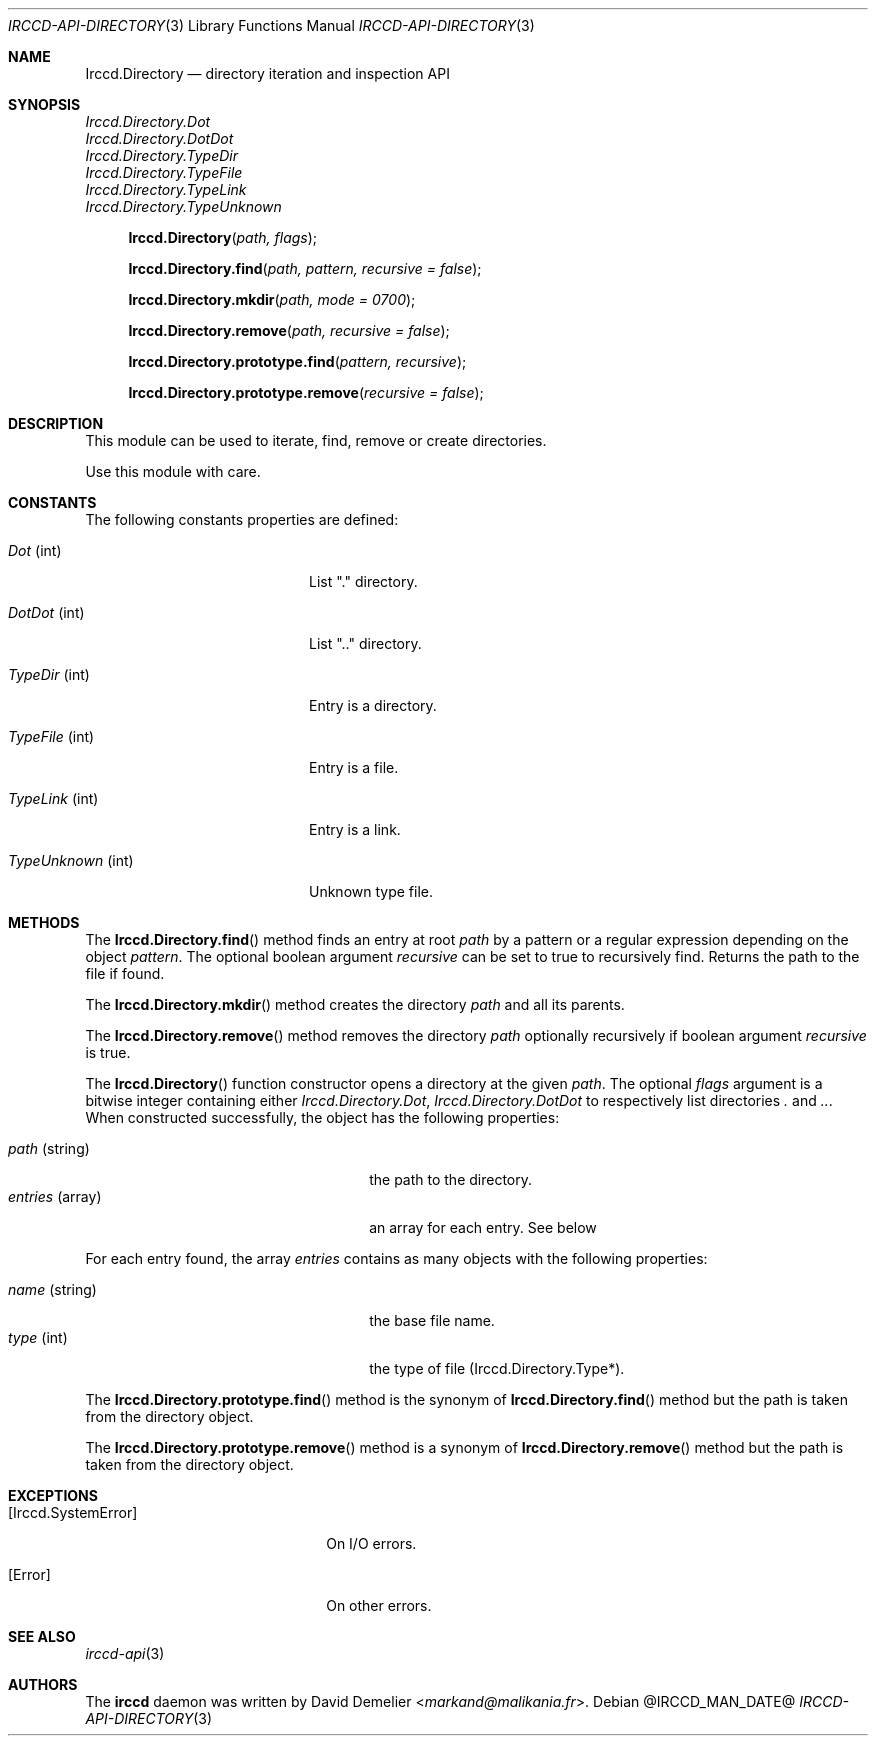 .\"
.\" Copyright (c) 2013-2025 David Demelier <markand@malikania.fr>
.\"
.\" Permission to use, copy, modify, and/or distribute this software for any
.\" purpose with or without fee is hereby granted, provided that the above
.\" copyright notice and this permission notice appear in all copies.
.\"
.\" THE SOFTWARE IS PROVIDED "AS IS" AND THE AUTHOR DISCLAIMS ALL WARRANTIES
.\" WITH REGARD TO THIS SOFTWARE INCLUDING ALL IMPLIED WARRANTIES OF
.\" MERCHANTABILITY AND FITNESS. IN NO EVENT SHALL THE AUTHOR BE LIABLE FOR
.\" ANY SPECIAL, DIRECT, INDIRECT, OR CONSEQUENTIAL DAMAGES OR ANY DAMAGES
.\" WHATSOEVER RESULTING FROM LOSS OF USE, DATA OR PROFITS, WHETHER IN AN
.\" ACTION OF CONTRACT, NEGLIGENCE OR OTHER TORTIOUS ACTION, ARISING OUT OF
.\" OR IN CONNECTION WITH THE USE OR PERFORMANCE OF THIS SOFTWARE.
.\"
.Dd @IRCCD_MAN_DATE@
.Dt IRCCD-API-DIRECTORY 3
.Os
.\" NAME
.Sh NAME
.Nm Irccd.Directory
.Nd directory iteration and inspection API
.\" SYNOPSIS
.Sh SYNOPSIS
.Vt Irccd.Directory.Dot
.Vt Irccd.Directory.DotDot
.Vt Irccd.Directory.TypeDir
.Vt Irccd.Directory.TypeFile
.Vt Irccd.Directory.TypeLink
.Vt Irccd.Directory.TypeUnknown
.Fn Irccd.Directory "path, flags"
.Fn Irccd.Directory.find "path, pattern, recursive = false"
.Fn Irccd.Directory.mkdir "path, mode = 0700"
.Fn Irccd.Directory.remove "path, recursive = false"
.Fn Irccd.Directory.prototype.find "pattern, recursive"
.Fn Irccd.Directory.prototype.remove "recursive = false"
.\" DESCRIPTION
.Sh DESCRIPTION
This module can be used to iterate, find, remove or create directories.
.Pp
Use this module with care.
.\" CONSTANTS
.Sh CONSTANTS
The following constants properties are defined:
.Pp
.Bl -tag -width 18n
.It Va Dot No (int)
List "." directory.
.It Va DotDot No (int)
List ".." directory.
.It Va TypeDir No (int)
Entry is a directory.
.It Va TypeFile No (int)
Entry is a file.
.It Va TypeLink No (int)
Entry is a link.
.It Va TypeUnknown No (int)
Unknown type file.
.El
.\" METHODS
.Sh METHODS
.\" Irccd.Directory.find
The
.Fn Irccd.Directory.find
method finds an entry at root
.Fa path
by a pattern or a regular expression depending on the object
.Fa pattern .
The optional boolean argument
.Fa recursive
can be set to true to recursively find. Returns the path to the file if found.
.Pp
.\" Irccd.Directory.mkdir
The
.Fn Irccd.Directory.mkdir
method creates the directory
.Fa path
and all its parents.
.\" Irccd.Directory.remove
.Pp
The
.Fn Irccd.Directory.remove
method removes the directory
.Fa path
optionally recursively if boolean argument
.Fa recursive
is true.
.Pp
.\" Irccd.Directory [constructor]
The
.Fn Irccd.Directory
function constructor opens a directory at the given
.Fa path .
The optional
.Fa flags
argument is a bitwise integer containing either
.Vt Irccd.Directory.Dot , Irccd.Directory.DotDot
to respectively list directories
.Pa \&.
and
.Pa .. .
When constructed successfully, the object has the following properties:
.Pp
.Bl -tag -width 18n -offset indent -compact
.It Va path No (string)
the path to the directory.
.It Va entries No (array)
an array for each entry. See below
.El
.Pp
For each entry found, the array
.Va entries
contains as many objects with the following properties:
.Pp
.Bl -tag -width 14n -offset indent-two -compact
.It Va name No (string)
the base file name.
.It Va type No (int)
the type of file (Irccd.Directory.Type*).
.El
.Pp
.\" Irccd.Directory.prototype.find
The
.Fn Irccd.Directory.prototype.find
method is the synonym of
.Fn Irccd.Directory.find
method but the path is taken from the directory object.
.Pp
.\" Irccd.Directory.prototype.remove
The
.Fn Irccd.Directory.prototype.remove
method is a synonym of
.Fn Irccd.Directory.remove
method but the path is taken from the directory object.
.\" EXCEPTIONS
.Sh EXCEPTIONS
.Bl -tag -width 20n
.It Bq Er Irccd.SystemError
On I/O errors.
.It Bq Er Error
On other errors.
.El
.\" SEE ALSO
.Sh SEE ALSO
.Xr irccd-api 3
.\" AUTHORS
.Sh AUTHORS
The
.Nm irccd
daemon was written by
.An David Demelier Aq Mt markand@malikania.fr .
